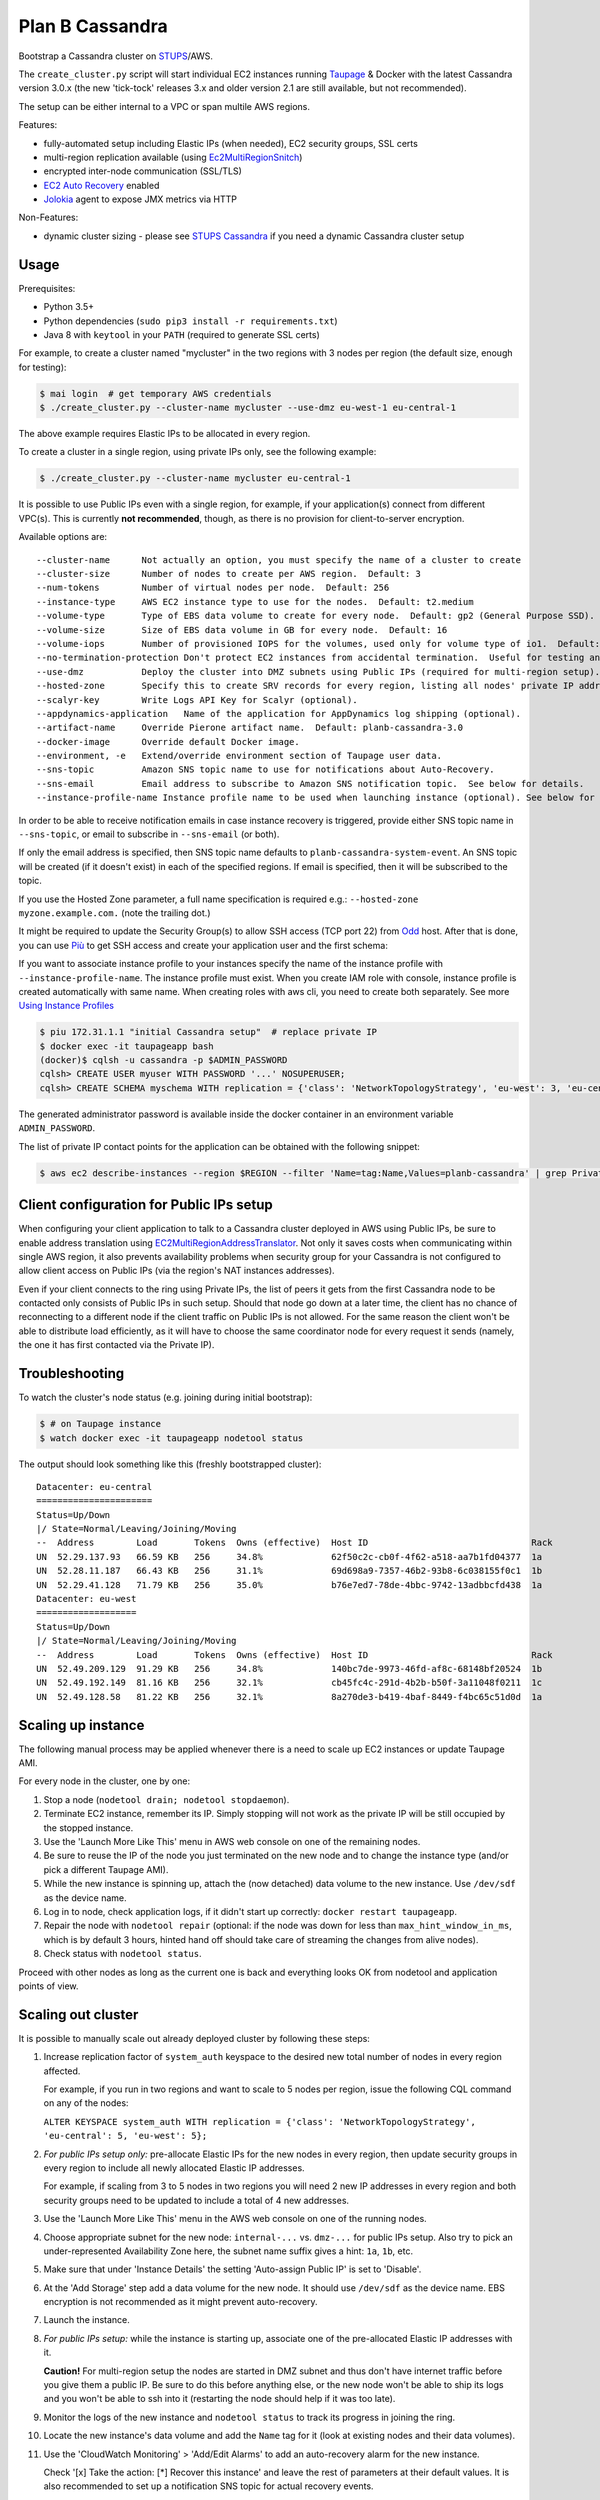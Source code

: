 ================
Plan B Cassandra
================

Bootstrap a Cassandra cluster on STUPS_/AWS.

The ``create_cluster.py`` script will start individual EC2 instances
running Taupage_ & Docker with the latest Cassandra version 3.0.x (the
new 'tick-tock' releases 3.x and older version 2.1 are still
available, but not recommended).

The setup can be either internal to a VPC or span multile AWS regions.

Features:

* fully-automated setup including Elastic IPs (when needed), EC2 security groups, SSL certs
* multi-region replication available (using Ec2MultiRegionSnitch_)
* encrypted inter-node communication (SSL/TLS)
* `EC2 Auto Recovery`_ enabled
* Jolokia_ agent to expose JMX metrics via HTTP

Non-Features:

* dynamic cluster sizing - please see `STUPS Cassandra`_ if you need a dynamic Cassandra cluster setup


Usage
=====

Prerequisites:

* Python 3.5+
* Python dependencies (``sudo pip3 install -r requirements.txt``)
* Java 8 with ``keytool`` in your ``PATH`` (required to generate SSL certs)

For example, to create a cluster named "mycluster" in the two regions
with 3 nodes per region (the default size, enough for testing):

.. code-block:: bash

    $ mai login  # get temporary AWS credentials
    $ ./create_cluster.py --cluster-name mycluster --use-dmz eu-west-1 eu-central-1

The above example requires Elastic IPs to be allocated in every region.

To create a cluster in a single region, using private IPs only, see
the following example:

.. code-block:: bash

    $ ./create_cluster.py --cluster-name mycluster eu-central-1

It is possible to use Public IPs even with a single region, for
example, if your application(s) connect from different VPC(s).  This
is currently **not recommended**, though, as there is no provision for
client-to-server encryption.

Available options are::

    --cluster-name	Not actually an option, you must specify the name of a cluster to create
    --cluster-size	Number of nodes to create per AWS region.  Default: 3
    --num-tokens	Number of virtual nodes per node.  Default: 256
    --instance-type	AWS EC2 instance type to use for the nodes.  Default: t2.medium
    --volume-type	Type of EBS data volume to create for every node.  Default: gp2 (General Purpose SSD).
    --volume-size	Size of EBS data volume in GB for every node.  Default: 16
    --volume-iops	Number of provisioned IOPS for the volumes, used only for volume type of io1.  Default: 100 (when applicable).
    --no-termination-protection	Don't protect EC2 instances from accidental termination.  Useful for testing and development.
    --use-dmz		Deploy the cluster into DMZ subnets using Public IPs (required for multi-region setup).
    --hosted-zone	Specify this to create SRV records for every region, listing all nodes' private IP addresses in that region.  This is optional.
    --scalyr-key	Write Logs API Key for Scalyr (optional).
    --appdynamics-application	Name of the application for AppDynamics log shipping (optional).
    --artifact-name     Override Pierone artifact name.  Default: planb-cassandra-3.0
    --docker-image	Override default Docker image.
    --environment, -e	Extend/override environment section of Taupage user data.
    --sns-topic		Amazon SNS topic name to use for notifications about Auto-Recovery.
    --sns-email		Email address to subscribe to Amazon SNS notification topic.  See below for details.
    --instance-profile-name Instance profile name to be used when launching instance (optional). See below for details.

In order to be able to receive notification emails in case instance
recovery is triggered, provide either SNS topic name in
``--sns-topic``, or email to subscribe in ``--sns-email`` (or both).

If only the email address is specified, then SNS topic name defaults
to ``planb-cassandra-system-event``.  An SNS topic will be created (if
it doesn't exist) in each of the specified regions.  If email is
specified, then it will be subscribed to the topic.

If you use the Hosted Zone parameter, a full name specification is
required e.g.: ``--hosted-zone myzone.example.com.`` (note the
trailing dot.)

It might be required to update the Security Group(s) to allow SSH
access (TCP port 22) from Odd_ host.  After that is done, you can use
`Più`_ to get SSH access and create your application user and the
first schema:

If you want to associate instance profile to your instances specify
the name of the instance profile with ``--instance-profile-name``.
The instance profile must exist. When you create IAM role with console, instance
profile is created automatically with same name. When creating roles with aws cli,
you need to create both separately. See more `Using Instance Profiles`_

.. code-block:: bash

    $ piu 172.31.1.1 "initial Cassandra setup"  # replace private IP
    $ docker exec -it taupageapp bash
    (docker)$ cqlsh -u cassandra -p $ADMIN_PASSWORD
    cqlsh> CREATE USER myuser WITH PASSWORD '...' NOSUPERUSER;
    cqlsh> CREATE SCHEMA myschema WITH replication = {'class': 'NetworkTopologyStrategy', 'eu-west': 3, 'eu-central': 3};

The generated administrator password is available inside the docker
container in an environment variable ``ADMIN_PASSWORD``.

The list of private IP contact points for the application can be obtained with the following snippet:

.. code-block:: bash

    $ aws ec2 describe-instances --region $REGION --filter 'Name=tag:Name,Values=planb-cassandra' | grep PrivateIp | sed s/[^0-9.]//g | sort -u


Client configuration for Public IPs setup
=========================================

When configuring your client application to talk to a Cassandra
cluster deployed in AWS using Public IPs, be sure to enable address
translation using EC2MultiRegionAddressTranslator_.  Not only it saves
costs when communicating within single AWS region, it also prevents
availability problems when security group for your Cassandra is not
configured to allow client access on Public IPs (via the region's NAT
instances addresses).

Even if your client connects to the ring using Private IPs, the list
of peers it gets from the first Cassandra node to be contacted only
consists of Public IPs in such setup.  Should that node go down at a
later time, the client has no chance of reconnecting to a different
node if the client traffic on Public IPs is not allowed.  For the same
reason the client won't be able to distribute load efficiently, as it
will have to choose the same coordinator node for every request it
sends (namely, the one it has first contacted via the Private IP).


Troubleshooting
===============

To watch the cluster's node status (e.g. joining during initial bootstrap):

.. code-block:: bash

    $ # on Taupage instance
    $ watch docker exec -it taupageapp nodetool status

The output should look something like this (freshly bootstrapped cluster):

::

    Datacenter: eu-central
    ======================
    Status=Up/Down
    |/ State=Normal/Leaving/Joining/Moving
    --  Address        Load       Tokens  Owns (effective)  Host ID                               Rack
    UN  52.29.137.93   66.59 KB   256     34.8%             62f50c2c-cb0f-4f62-a518-aa7b1fd04377  1a
    UN  52.28.11.187   66.43 KB   256     31.1%             69d698a9-7357-46b2-93b8-6c038155f0c1  1b
    UN  52.29.41.128   71.79 KB   256     35.0%             b76e7ed7-78de-4bbc-9742-13adbbcfd438  1a
    Datacenter: eu-west
    ===================
    Status=Up/Down
    |/ State=Normal/Leaving/Joining/Moving
    --  Address        Load       Tokens  Owns (effective)  Host ID                               Rack
    UN  52.49.209.129  91.29 KB   256     34.8%             140bc7de-9973-46fd-af8c-68148bf20524  1b
    UN  52.49.192.149  81.16 KB   256     32.1%             cb45fc4c-291d-4b2b-b50f-3a11048f0211  1c
    UN  52.49.128.58   81.22 KB   256     32.1%             8a270de3-b419-4baf-8449-f4bc65c51d0d  1a


Scaling up instance
===================

The following manual process may be applied whenever there is a need
to scale up EC2 instances or update Taupage AMI.

For every node in the cluster, one by one:

#. Stop a node (``nodetool drain; nodetool stopdaemon``).
#. Terminate EC2 instance, remember its IP.  Simply stopping will not work as the private IP will be still occupied by the stopped instance.
#. Use the 'Launch More Like This' menu in AWS web console on one of the remaining nodes.
#. Be sure to reuse the IP of the node you just terminated on the new node and to change the instance type (and/or pick a different Taupage AMI).
#. While the new instance is spinning up, attach the (now detached) data volume to the new instance.  Use ``/dev/sdf`` as the device name.
#. Log in to node, check application logs, if it didn't start up correctly: ``docker restart taupageapp``.
#. Repair the node with ``nodetool repair`` (optional: if the node was down for less than ``max_hint_window_in_ms``, which is by default 3 hours, hinted hand off should take care of streaming the changes from alive nodes).
#. Check status with ``nodetool status``.

Proceed with other nodes as long as the current one is back and
everything looks OK from nodetool and application points of view.


Scaling out cluster
===================

It is possible to manually scale out already deployed cluster by
following these steps:

#. Increase replication factor of ``system_auth`` keyspace to the
   desired new total number of nodes in every region affected.

   For example, if you run in two regions and want to scale to 5 nodes
   per region, issue the following CQL command on any of the nodes:

   ``ALTER KEYSPACE system_auth WITH replication = {'class': 'NetworkTopologyStrategy', 'eu-central': 5, 'eu-west': 5};``

#. *For public IPs setup only:* pre-allocate Elastic IPs for the new
   nodes in every region, then update security groups in every region
   to include all newly allocated Elastic IP addresses.

   For example, if scaling from 3 to 5 nodes in two regions you will
   need 2 new IP addresses in every region and both security groups
   need to be updated to include a total of 4 new addresses.

#. Use the 'Launch More Like This' menu in the AWS web console on one
   of the running nodes.

#. Choose appropriate subnet for the new node: ``internal-...``
   vs. ``dmz-...`` for public IPs setup.  Also try to pick an
   under-represented Availability Zone here, the subnet name suffix
   gives a hint: ``1a``, ``1b``, etc.

#. Make sure that under 'Instance Details' the setting 'Auto-assign
   Public IP' is set to 'Disable'.

#. At the 'Add Storage' step add a data volume for the new node.  It
   should use ``/dev/sdf`` as the device name.  EBS encryption is not
   recommended as it might prevent auto-recovery.

#. Launch the instance.

#. *For public IPs setup:* while the instance is starting up,
   associate one of the pre-allocated Elastic IP addresses with it.

   **Caution!** For multi-region setup the nodes are started in DMZ
   subnet and thus don't have internet traffic before you give them a
   public IP.  Be sure to do this before anything else, or the new
   node won't be able to ship its logs and you won't be able to ssh
   into it (restarting the node should help if it was too late).

#. Monitor the logs of the new instance and ``nodetool status`` to
   track its progress in joining the ring.

#. Locate the new instance's data volume and add the ``Name`` tag for
   it (look at existing nodes and their data volumes).

#. Use the 'CloudWatch Monitoring' > 'Add/Edit Alarms' to add an
   auto-recovery alarm for the new instance.

   Check '[x] Take the action: [*] Recover this instance' and leave
   the rest of parameters at their default values.  It is also
   recommended to set up a notification SNS topic for actual recovery
   events.

Only when the new node has fully joined, proceed to add more nodes.
After all new nodes have joined, issue ``nodetool cleanup`` command on
every node in order to free up the space that is still occupied by the
data that the node is no longer responsible for.

.. _STUPS: https://stups.io/
.. _Odd: http://docs.stups.io/en/latest/components/odd.html
.. _Taupage: http://docs.stups.io/en/latest/components/taupage.html
.. _Ec2MultiRegionSnitch: http://docs.datastax.com/en/cassandra/2.1/cassandra/architecture/architectureSnitchEC2MultiRegion_c.html
.. _EC2MultiRegionAddressTranslator: https://datastax.github.io/java-driver/manual/address_resolution/#ec2-multi-region
.. _EC2 Auto Recovery: https://aws.amazon.com/blogs/aws/new-auto-recovery-for-amazon-ec2/
.. _Jolokia: https://jolokia.org/
.. _STUPS Cassandra: https://github.com/zalando/stups-cassandra
.. _Più: http://docs.stups.io/en/latest/components/piu.html
.. _Using Instance Profiles: http://docs.aws.amazon.com/IAM/latest/UserGuide/id_roles_use_switch-role-ec2_instance-profiles.html

Upgrade your cluster from Cassandra 2.1 -> 3.0.x
===================

In order to upgrade your Cluster you should run the following steps. You should have in mind that this process is a rolling update, which means applying the changes for each node in your cluster one by one.
After upgrading the last node in your cluster you are done.

**Disclaimer: Before you actually start, you should:**
  1. Read the [Datastax guide](https://docs.datastax.com/en/latest-upgrade/upgrade/cassandra/upgrdCassandraDetails.html) and consider the upgrade restrictions.
  2. Check if your client applications driver actually support V4 of the cql-protocol


1. Check for the latest Plan-B Cassandra image version: 
  `curl https://registry.opensource.zalan.do/teams/stups/artifacts/planb-cassandra-3.0/tags | jq '.[-1].name'`
2. Connect to the instance where you want to run the upgrade and enter your docker container. 
3. Run `nodetool upgradesstables` and `nodetool drain`. The latter command will flush the memtables and speed up the upgrade process later on. *This command is mandatory and cannot be skipped.*
   Excerpt from the manual `Cassandra stops listening for connections from the client and other nodes. You need to restart Cassandra after running nodetool drain.`
4. Remove the docker container by running on the host `docker rm -f taupageapp`
5. If you are running cassandra with the old folder structure where the data is directly located in __mounts/var/lib/cassandra/__ do the following. **If not go on with step 6.** 
  1. Move all keyspaces to __/mounts/var/lib/cassandra/data/data__
  2. Move the folder  commit_logs to __/mounts/var/lib/cassandra/data/commitlog__ 
  3. Move the folder saved_caches to __/mounts/var/lib/cassandra/data/__
  4. Set owner of data folders to application
    Example:
    ```
    **Before Move**

    /mounts/var/lib/cassandra$ ls
    commit_logs  keyspace_1 saved_caches  system_auth  system_traces 


    **After Move**

    /mounts/var/lib/cassandra$ ls -la
    total 28
    drwxrwxrwx 4 application application  4096 Oct 10 12:21 .
    drwxr-xr-x 3 root        root         4096 Aug 25 13:27 ..
    drwxrwxr-x 5 application mpickhan     4096 Oct 10 12:21 data

    /mounts/var/lib/cassandra$ ls -la data/
    total 36
    drwxrwxr-x 5 application mpickhan     4096 Oct 10 12:21 .
    drwxrwxrwx 4 application application  4096 Oct 10 12:21 ..
    drwxr-xr-x 2 application root        20480 Oct 10 12:15 commitlog
    drwxrwxr-x 9 application mpickhan     4096 Oct 10 12:19 data
    drwxr-xr-x 2 application root         4096 Oct 10 10:52 saved_caches

    /mounts/var/lib/cassandra$ ls -la data/data/
    total 36
    drwxrwxr-x  9 application mpickhan 4096 Oct 10 12:19 .
    drwxrwxr-x  5 application mpickhan 4096 Oct 10 12:21 ..
    drwxr-xr-x 10 application root     4096 Aug 25 14:29 keyspace_1
    drwxr-xr-x 19 application root     4096 Aug 25 13:27 system
    drwxr-xr-x  5 application root     4096 Aug 25 13:27 system_auth
    drwxr-xr-x  4 application root     4096 Aug 25 13:27 system_traces
    ```
6. **Stop** the ec2-Instance and change the user details `Go to Actions -> Instance Settings -> View/Change User Details` Change the "source" entry to the version you want to upgrade to:
    **Important:** Use the stop command and __not__ terminate.
    ```
    Example:

    From: "source: registry.opensource.zalan.do/stups/planb-cassandra:cd89" 
    To: "source: registry.opensource.zalan.do/stups/planb-cassandra-3.0:cd105"
    ```
7. Start the instance and connect to it. At this point your node should be working and serving reads and writes. Login to the docker container and finish the upgrade by running `nodetool upgradesstables`.
   Check the logs for errors and warnings. (__Note:__ For the size of ~12GB SSTables it takes approximately one hour to convert them to the new format.)
8. Proceed with each node in your cluster.
